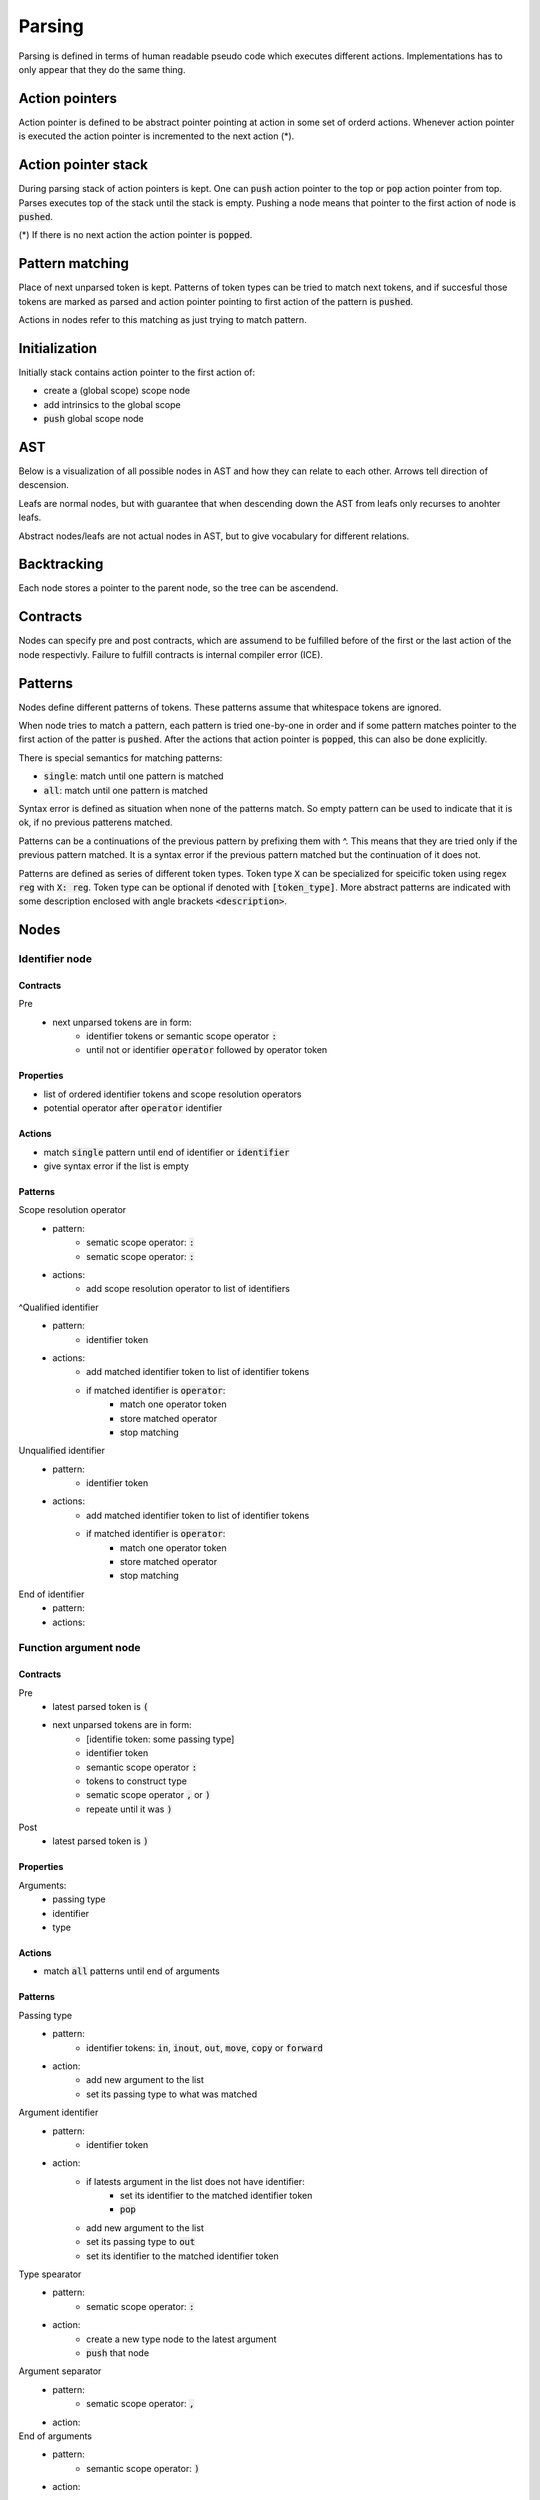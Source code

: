 Parsing
=======

Parsing is defined in terms of human readable pseudo code
which executes different actions.
Implementations has to only appear that they do the same thing.

Action pointers
---------------

Action pointer is defined to be abstract pointer pointing at action
in some set of orderd actions.
Whenever action pointer is executed the action pointer is
incremented to the next action (*).

Action pointer stack
--------------------

During parsing stack of action pointers is kept.
One can :code:`push` action pointer to the top or :code:`pop` action pointer from top.
Parses executes top of the stack until the stack is empty.
Pushing a node means that pointer to the first action of node is :code:`pushed`.

(*) If there is no next action the action pointer is :code:`popped`.

Pattern matching
----------------

Place of next unparsed token is kept. Patterns of token types
can be tried to match next tokens, and if succesful those
tokens are marked as parsed and action pointer pointing to first
action of the pattern is :code:`pushed`.

Actions in nodes refer to this matching as just trying to match pattern.

Initialization
--------------

Initially stack contains action pointer to the first action of:

- create a (global scope) scope node
- add intrinsics to the global scope
- :code:`push` global scope node

AST
---

Below is a visualization of all possible nodes in AST and
how they can relate to each other. Arrows tell direction
of descension.

.. graphviz:: node_relations.dot


Leafs are normal nodes, but with guarantee that
when descending down the AST from leafs
only recurses to anohter leafs.

Abstract nodes/leafs are not actual nodes in AST,
but to give vocabulary for different relations.

Backtracking
------------

Each node stores a pointer to the parent node,
so the tree can be ascendend.

Contracts
---------

Nodes can specify pre and post contracts, which are assumend to be
fulfilled before of the first or the last action of the node respectivly.
Failure to fulfill contracts is internal compiler error (ICE).

Patterns
--------

Nodes define different patterns of tokens.
These patterns assume that whitespace tokens are ignored.

When node tries to match a pattern,
each pattern is tried one-by-one in order and if some pattern matches
pointer to the first action of the patter is :code:`pushed`.
After the actions that action pointer is :code:`popped`,
this can also be done explicitly.

There is special semantics for matching patterns:

- :code:`single`: match until one pattern is matched
- :code:`all`: match until one pattern is matched

Syntax error is defined as situation when none of the patterns match.
So empty pattern can be used to indicate that it is ok,
if no previous patterens matched.

Patterns can be a continuations of the previous pattern by prefixing them with ^.
This means that they are tried only if the previous pattern matched.
It is a syntax error if the previous pattern matched but the continuation
of it does not.

Patterns are defined as series of different token types.
Token type :code:`X` can be specialized for speicific token using regex :code:`reg`
with :code:`X: reg`. Token type can be optional if denoted with :code:`[token_type]`.
More abstract patterns are indicated with
some description enclosed with angle brackets :code:`<description>`.

Nodes
-----

Identifier node
^^^^^^^^^^^^^^^

Contracts
"""""""""

Pre
    - next unparsed tokens are in form:
        - identifier tokens or semantic scope operator :code:`:`
        - until not or identifier :code:`operator` followed by operator token

Properties
""""""""""

- list of ordered identifier tokens and scope resolution operators
- potential operator after :code:`operator` identifier

Actions
"""""""

- match :code:`single` pattern until end of identifier or :code:`identifier`
- give syntax error if the list is empty

Patterns
""""""""

Scope resolution operator
    - pattern:
        - sematic scope operator: :code:`:`
        - sematic scope operator: :code:`:`
    - actions:
        - add scope resolution operator to list of identifiers

^Qualified identifier
    - pattern:
        - identifier token
    - actions:
        - add matched identifier token to list of identifier tokens
        - if matched identifier is :code:`operator`:
            - match one operator token
            - store matched operator
            - stop matching

Unqualified identifier
    - pattern:
        - identifier token
    - actions:
        - add matched identifier token to list of identifier tokens
        - if matched identifier is :code:`operator`:
            - match one operator token
            - store matched operator
            - stop matching

End of identifier
    - pattern:
    - actions:

Function argument node
^^^^^^^^^^^^^^^^^^^^^^

Contracts
"""""""""

Pre
    - latest parsed token is :code:`(`
    - next unparsed tokens are in form:
        - [identifie token: some passing type]
        - identifier token
        - semantic scope operator :code:`:`
        - tokens to construct type
        - sematic scope operator :code:`,` or :code:`)`
        - repeate until it was :code:`)`
Post
    - latest parsed token is :code:`)`

Properties
""""""""""

Arguments:
    - passing type
    - identifier
    - type

Actions
"""""""

- match :code:`all` patterns until end of arguments

Patterns
""""""""

Passing type
    - pattern:
        - identifier tokens: :code:`in`, :code:`inout`, :code:`out`, :code:`move`, :code:`copy` or :code:`forward`
    - action:
        - add new argument to the list
        - set its passing type to what was matched

Argument identifier
    - pattern:
        - identifier token
    - action:
        - if latests argument in the list does not have identifier:
            - set its identifier to the matched identifier token
            - :code:`pop`
        - add new argument to the list
        - set its passing type to :code:`out`
        - set its identifier to the matched identifier token

Type spearator
    - pattern:
        - sematic scope operator: :code:`:`
    - action:
        - create a new type node to the latest argument
        - :code:`push` that node

Argument separator
    - pattern:
        - sematic scope operator: :code:`,`
    - action:

End of arguments
    - pattern:
        - semantic scope operator: :code:`)`
    - action:

Type node
^^^^^^^^^

Contract
""""""""

Pre
    - next unparsed tokens are in form:
        - [identifier token: :code:`const`]
        - [operator: :code:`*`]
        - tokens that form identifier

Properties
""""""""""

- is function, pointer or regular type
- is const
- if function type
    - argument types
    - return type
- if pointer type
    - pointed type
- if regular type
    - identifier

Actions
"""""""

- match :code:`all` patterns

Patterns
""""""""

Function arguments
    - pattern:
        - semantic scope operator: :code:`(`
    - action:
        - mark this type to be function
        - create argument type node
        - :code:`push` that node

^Function return type separator
    - pattern:
        - operator token: :code:`-`
        - operator token: :code:`>`
    - action:
        - create return type node
        - :code:`push` that node
        - stop matching

Constness
    - pattern:
        - identifier token: :code:`const`
    - action:
        - set this type to be const

Pointer
    - pattern:
        - operator token: :code:`*`
    - action:
        - mark this type to be pointer
        - create pointed type node
        - :code:`push` that node
        - stop matching

Regular type
    - pattern:
    - action:
        - mark this type to be a regular type
        - create identifier node
        - :code:`push` that node

Expression node
^^^^^^^^^^^^^^^

Expression node represent one function call.

Contracts
"""""""""

Pre
    - next unparsed tokens form expressions
    - after which there is scope operator token :code:`;`

Post
    - latest parsed token is scopen operator token :code:`;`

Properties
""""""""""

- identifier of function
- list of arguments represented as other expressions

Actions
"""""""

- match until semantic scope operator :code:`;` is found
- send matched tokens (except semantic scope operator :code:`;`) to expression parser
- set this node to the one that was returned from expression parser

Class decleration node
^^^^^^^^^^^^^^^^^^^^^^

Contracts
"""""""""

Pre
    - latest parsed tokens are:
        - <forms identifier node>
        - semantic scope operator: :code:`:`
        - identifier token: :code:`type`
        - operator: `=`
    - this nodes identifier is set

Properties
""""""""""

- identifier
- class scope

Actions
"""""""

- match :code:`single` pattern

Patterns
""""""""

Class scope
    - pattern:
        - semantic scope operator: :code:`{`
    - actions:
        - create class scope node
        - :code:`push` that node

Function decleration node
^^^^^^^^^^^^^^^^^^^^^^^^^

Contracts
"""""""""

Pre
    - latest parsed tokens are:
        - <forms identifier node>
        - semantic scope operator: :code:`:`
        - <forms function type>
        - operator: `=`
    - this nodes identifier is set
    - this nodes type is set to some function type

Properties
""""""""""

- identifier
- type
- function scope

Actions
"""""""

- match :code:`single` patterns

Patterns
""""""""

Function scope
    - pattern:
        - semantic scope operator: :code:`{`
    - actions:
        - create funciton scope
        - :code:`push` that node

Namespace decleration node
^^^^^^^^^^^^^^^^^^^^^^^^^^

Contracts
"""""""""

Pre
    - latest parsed tokens are:
        - <forms identifier node>
        - semantic scope operator: :code:`:`
        - identifier token: :code:`namespace`
        - operator: `=`
    - this nodes identifier is set
    - next unparsed tokens form scope

Properties
""""""""""

- identifier
- namespace scope

Actions
"""""""

- match :code:`single` patterns

Patterns
""""""""

Namespace scope
    - pattern:
        - semantic scope operator: :code:`{`
    - actions:
        - create namespace scope
        - :code:`push` that node

Data decleration node
^^^^^^^^^^^^^^^^^^^^^

Contracts
"""""""""

Pre
    - latest parsed tokens are:
        - <forms identifier node>
        - semantic scope operator: :code:`:`
        - <forms type node>
    - this nodes identifier is set
    - next unparsed token is semantic scope operator :code:`;`,
      or operator:`=`

Properties
""""""""""

- identifier
- type
- optional expression

Actions
"""""""

- match :code:`single` pattern

patterns
""""""""

Definition
    pattern:
        - operator: :code:`=`
    actions:
        - create expression
        - :code:`push` that node

No-definition
    pattern:
        - semantic scope operator: :code:`;`
    actions:

Decleration parsing node
^^^^^^^^^^^^^^^^^^^^^^^^

This node is helper node to parse declerations.
It is not valid part of AST.

Contracts
"""""""""

Pre
    - latest parsed tokens are:
        - <forms identifier node>
        - semantic scope operator: :code:`:`
    - next unparsed tokens either:
        - is identifier: :code:`type`
        - is identifier: :code:`namespace`
        - forms type
    - this nodes identifier is set

Post
    - decleration kind matches the decleration node

Properties
""""""""""

- identifier
- decleration kind:
    - class
    - namespace
    - data
    - function
- decleration node

Actions
"""""""

- match :code:`single` patterns

Patterns
""""""""

Class delceration
    - pattern:
        - identifier: :code:`type`
        - operator: :code:`=`
    - actions:
        - set decleration kind to class
        - create class decleration node
        - set its identifier from this nodes identifier
        - :code:`push` that node

Namespace delceration
    - pattern:
        - identifier: :code:`namespace`
        - operator: :code:`=`
    - actions:
        - set decleration kind to namespace
        - create namespace decleration node
        - set its identifier from this nodes identifier
        - :code:`push` that node

Data or function delceration
    - pattern:
    - actions:
        - create temporary type node T
        - :code:`push` that node
        - if node T is function type:
            - set decleration kind to function
            - match operator :code:`=`
            - create function decleration node
            - :code:`push` that node
        - if node T is not function type:
            - set decleration kind to data
            - create data decleration node
            - :code:`push` that node

Scope node
^^^^^^^^^^

Contracts
"""""""""

Pre
    - previous parsed token is semantic scope operator: :code:`{`

Post
    - previous parsed tokens are:
        - sematic scope operator: :code:`}`, :code:`;` or both

Properties
""""""""""

- list of ordered nodes
    - nested scope
    - statement
    - namespace decleration
    - data decleration
    - expression
- set of unordered nodes
    - function decleration
    - class decleration
- if is global scope

Actions
"""""""

- match :code:`single` pattern until end of scope or all tokens are parsed if this is global scope

Patterns
""""""""

Nested scope
    - pattern:
        - semantic scope operator: :code:`{`
    - actions:
        - create nested scope node
        - :code:`push` that nodes scope node

Statement
    - pattern:
        - identifier token: :code:`if`, :code:`for`, :code:`break`, :code:`continue` or :code:`return`
    - actions:
        - create corresponding statement node
        - :code:`push` that node

Decleration
    - pattern:
        - <forms identifier>
        - semantic scope operator: :code:`:`
    - actions:
        - create temporary decleration parsing node T
        - set its identifier
        - :code:`push` that node
        - move the decleration node inside node T to this scope

End of scope
    - pattern:
        - semantic scope operator: :code:`}`
    - actions:

Expression
    - pattern:
    - actions:
        - create expression node
        - push that node



If statement
^^^^^^^^^^^^

Contracts
"""""""""

Pre
    - latest parsed token is identifier token: :code:`if`
    - next unparsed tokens form expression

Properties
""""""""""

- tested expression
- statement scope
- else-if-statement

Actions
"""""""

- create tested expression node
- :code:`push` that node
- match :code:`single` pattern
- match next tokens to identifier token :code:`else` followed by identifier token :code:`if`:
    - create else-if-statement node
    - :code:`push` that node
- match next tokens to identifier token :code:`else`:
    - create else-if-statement node
    - set thats node tested expression to true
    - match one pattern inside that node

Patterns
""""""""

Scoped
    - pattern:
        - semantic scope operator: :code:`{`
    - actions:
        - create statement scope node
        - :code:`push` that node

.. Out of MVP.
.. - single expression:
..     - pattern:
..     - actions:
..         - create statement scope node
..         - create single ordered expression node inside it
..         - :code:`push` that node

For loop statement
^^^^^^^^^^^^^^^^^^

Contracts
"""""""""

Pre
    - latest parsed token is identifier token: :code:`for`
    - next unparsed tokens form scope where which contains 3 expressions

Properties
""""""""""

- for-condition scope
- for-statement scope

Actions
"""""""

- match semantic scope operator :code:`{`
- create for-condition scope node
- :code:`push` that node
- match :code:`single` patterns

Patterns
""""""""

Scoped
    - pattern:
        - semantic scope operator: :code:`{`
    - actions:
        - create for-statement scope node
        - :code:`push` that node

.. Out of MPV:
.. - single expression:
..     - pattern:
..     - actions:
..         - create (for statement) scope node
..         - create single ordered expression node inside it
..         - :code:`push` that node

Continue statement
^^^^^^^^^^^^^^^^^^

Contracts
"""""""""

Pre
    - latest parsed token is identifier token: :code:`continue`
    - next unparsed token is semantic scope operator :code:`;`

Actions
"""""""

- match :code:`single` pattern

Patterns
""""""""

- end
    - patterns:
        - semantic scope operator: :code:`;`
    - actions:


Break statement
^^^^^^^^^^^^^^^

Contracts
"""""""""

Pre
    - latest parsed token is identifier token: :code:`break`
    - next unparsed token is semantic scope operator :code:`;`

Actions
"""""""

- match :code:`single` pattern

Patterns
""""""""

- end
    - patterns:
        - semantic scope operator: :code:`;`
    - actions:

Continue statement
^^^^^^^^^^^^^^^^^^

Contracts
"""""""""

Pre
    - latest parsed token is identifier token: :code:`continue`

Return statement
^^^^^^^^^^^^^^^^

Contracts
"""""""""

Pre
    - latest parsed token is identifier token: :code:`return`
    - next unparsed tokens form expression

Properties
""""""""""

- returned expression

Actions
"""""""

- create returned expression node
- :code:`push` that node


Nodes planned but out of MVP
^^^^^^^^^^^^^^^^^^^^^^^^^^^^

- alias
